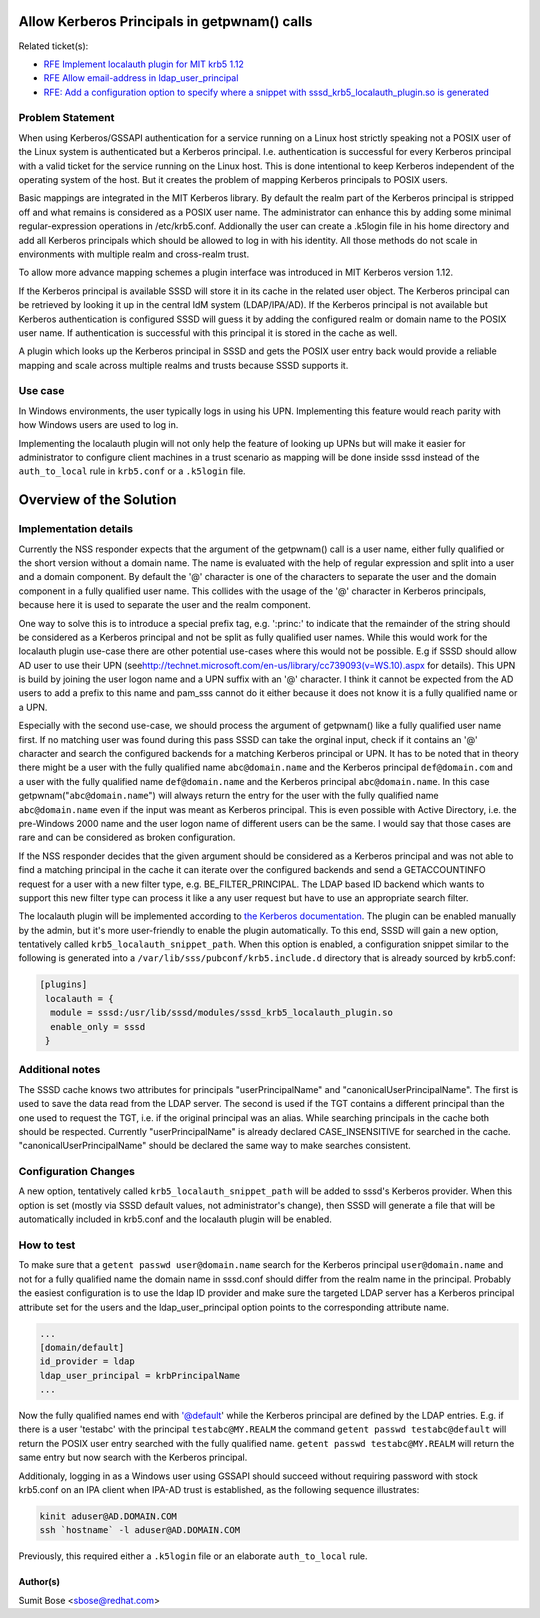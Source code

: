 Allow Kerberos Principals in getpwnam() calls
=============================================

Related ticket(s):

-  `​RFE Implement localauth plugin for MIT krb5
   1.12 <https://fedorahosted.org/sssd/ticket/1835>`__
-  `​RFE Allow email-address in
   ldap\_user\_principal <https://fedorahosted.org/sssd/ticket/1749>`__
-  `​RFE: Add a configuration option to specify where a snippet with
   sssd\_krb5\_localauth\_plugin.so is
   generated <https://fedorahosted.org/sssd/ticket/2473>`__

Problem Statement
-----------------

When using Kerberos/GSSAPI authentication for a service running on a
Linux host strictly speaking not a POSIX user of the Linux system is
authenticated but a Kerberos principal. I.e. authentication is
successful for every Kerberos principal with a valid ticket for the
service running on the Linux host. This is done intentional to keep
Kerberos independent of the operating system of the host. But it creates
the problem of mapping Kerberos principals to POSIX users.

Basic mappings are integrated in the MIT Kerberos library. By default
the realm part of the Kerberos principal is stripped off and what
remains is considered as a POSIX user name. The administrator can
enhance this by adding some minimal regular-expression operations in
/etc/krb5.conf. Addionally the user can create a .k5login file in his
home directory and add all Kerberos principals which should be allowed
to log in with his identity. All those methods do not scale in
environments with multiple realm and cross-realm trust.

To allow more advance mapping schemes a plugin interface was introduced
in MIT Kerberos version 1.12.

If the Kerberos principal is available SSSD will store it in its cache
in the related user object. The Kerberos principal can be retrieved by
looking it up in the central IdM system (LDAP/IPA/AD). If the Kerberos
principal is not available but Kerberos authentication is configured
SSSD will guess it by adding the configured realm or domain name to the
POSIX user name. If authentication is successful with this principal it
is stored in the cache as well.

A plugin which looks up the Kerberos principal in SSSD and gets the
POSIX user entry back would provide a reliable mapping and scale across
multiple realms and trusts because SSSD supports it.

Use case
--------

In Windows environments, the user typically logs in using his UPN.
Implementing this feature would reach parity with how Windows users are
used to log in.

Implementing the localauth plugin will not only help the feature of
looking up UPNs but will make it easier for administrator to configure
client machines in a trust scenario as mapping will be done inside sssd
instead of the ``auth_to_local`` rule in ``krb5.conf`` or a ``.k5login``
file.

Overview of the Solution
========================

Implementation details
----------------------

Currently the NSS responder expects that the argument of the getpwnam()
call is a user name, either fully qualified or the short version without
a domain name. The name is evaluated with the help of regular expression
and split into a user and a domain component. By default the '@'
character is one of the characters to separate the user and the domain
component in a fully qualified user name. This collides with the usage
of the '@' character in Kerberos principals, because here it is used to
separate the user and the realm component.

One way to solve this is to introduce a special prefix tag, e.g.
':princ:' to indicate that the remainder of the string should be
considered as a Kerberos principal and not be split as fully qualified
user names. While this would work for the localauth plugin use-case
there are other potential use-cases where this would not be possible.
E.g if SSSD should allow AD user to use their UPN (see
`​http://technet.microsoft.com/en-us/library/cc739093(v=WS.10).aspx <http://technet.microsoft.com/en-us/library/cc739093(v=WS.10).aspx>`__
for details). This UPN is build by joining the user logon name and a UPN
suffix with an '@' character. I think it cannot be expected from the AD
users to add a prefix to this name and pam\_sss cannot do it either
because it does not know it is a fully qualified name or a UPN.

Especially with the second use-case, we should process the argument of
getpwnam() like a fully qualified user name first. If no matching user
was found during this pass SSSD can take the orginal input, check if it
contains an '@' character and search the configured backends for a
matching Kerberos principal or UPN. It has to be noted that in theory
there might be a user with the fully qualified name ``abc@domain.name``
and the Kerberos principal ``def@domain.com`` and a user with the fully
qualified name ``def@domain.name`` and the Kerberos principal
``abc@domain.name``. In this case getpwnam("``abc@domain.name``") will
always return the entry for the user with the fully qualified name
``abc@domain.name`` even if the input was meant as Kerberos principal.
This is even possible with Active Directory, i.e. the pre-Windows 2000
name and the user logon name of different users can be the same. I would
say that those cases are rare and can be considered as broken
configuration.

If the NSS responder decides that the given argument should be
considered as a Kerberos principal and was not able to find a matching
principal in the cache it can iterate over the configured backends and
send a GETACCOUNTINFO request for a user with a new filter type, e.g.
BE\_FILTER\_PRINCIPAL. The LDAP based ID backend which wants to support
this new filter type can process it like a any user request but have to
use an appropriate search filter.

The localauth plugin will be implemented according to `​the Kerberos
documentation <http://k5wiki.kerberos.org/wiki/Projects/Plugin_support_improvements>`__.
The plugin can be enabled manually by the admin, but it's more
user-friendly to enable the plugin automatically. To this end, SSSD will
gain a new option, tentatively called ``krb5_localauth_snippet_path``.
When this option is enabled, a configuration snippet similar to the
following is generated into a ``/var/lib/sss/pubconf/krb5.include.d``
directory that is already sourced by krb5.conf:

.. code:: wiki

    [plugins]
     localauth = {
      module = sssd:/usr/lib/sssd/modules/sssd_krb5_localauth_plugin.so
      enable_only = sssd
     }   

Additional notes
----------------

The SSSD cache knows two attributes for principals "userPrincipalName"
and "canonicalUserPrincipalName". The first is used to save the data
read from the LDAP server. The second is used if the TGT contains a
different principal than the one used to request the TGT, i.e. if the
original principal was an alias. While searching principals in the cache
both should be respected. Currently "userPrincipalName" is already
declared CASE\_INSENSITIVE for searched in the cache.
"canonicalUserPrincipalName" should be declared the same way to make
searches consistent.

Configuration Changes
---------------------

A new option, tentatively called ``krb5_localauth_snippet_path`` will be
added to sssd's Kerberos provider. When this option is set (mostly via
SSSD default values, not administrator's change), then SSSD will
generate a file that will be automatically included in krb5.conf and the
localauth plugin will be enabled.

How to test
-----------

To make sure that a ``getent passwd user@domain.name`` search for the
Kerberos principal ``user@domain.name`` and not for a fully qualified
name the domain name in sssd.conf should differ from the realm name in
the principal. Probably the easiest configuration is to use the ldap ID
provider and make sure the targeted LDAP server has a Kerberos principal
attribute set for the users and the ldap\_user\_principal option points
to the corresponding attribute name.

.. code:: wiki

    ...
    [domain/default]
    id_provider = ldap
    ldap_user_principal = krbPrincipalName
    ...

Now the fully qualified names end with '@default' while the Kerberos
principal are defined by the LDAP entries. E.g. if there is a user
'testabc' with the principal ``testabc@MY.REALM`` the command
``getent passwd testabc@default`` will return the POSIX user entry
searched with the fully qualified name.
``getent passwd testabc@MY.REALM`` will return the same entry but now
search with the Kerberos principal.

Additionaly, logging in as a Windows user using GSSAPI should succeed
without requiring password with stock krb5.conf on an IPA client when
IPA-AD trust is established, as the following sequence illustrates:

.. code:: wiki

        kinit aduser@AD.DOMAIN.COM
        ssh `hostname` -l aduser@AD.DOMAIN.COM

Previously, this required either a ``.k5login`` file or an elaborate
``auth_to_local`` rule.

Author(s)
~~~~~~~~~

Sumit Bose <`​sbose@redhat.com <mailto:sbose@redhat.com>`__>
